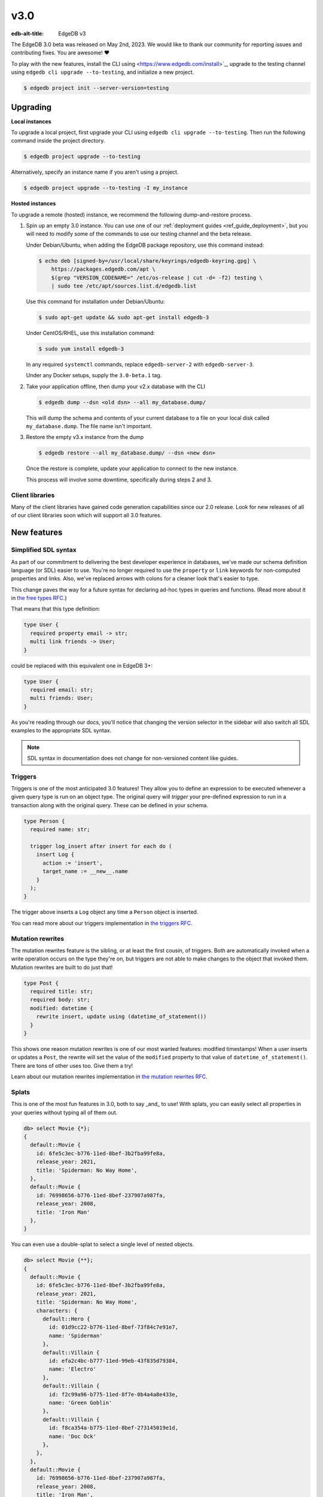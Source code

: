 ====
v3.0
====

:edb-alt-title: EdgeDB v3

The EdgeDB 3.0 beta was released on May 2nd, 2023. We would like to thank our
community for reporting issues and contributing fixes. You are awesome! ❤️

To play with the new features, install the CLI using
<https://www.edgedb.com/install>`_, upgrade to the testing channel using
``edgedb cli upgrade --to-testing``, and initialize a new project.

.. code-block:: bash

  $ edgedb project init --server-version=testing


Upgrading
=========

**Local instances**

To upgrade a local project, first upgrade your CLI using ``edgedb cli upgrade
--to-testing``. Then run the following command inside the project directory.

.. code-block:: bash

  $ edgedb project upgrade --to-testing

Alternatively, specify an instance name if you aren't using a project.

.. code-block:: bash

  $ edgedb project upgrade --to-testing -I my_instance

**Hosted instances**

To upgrade a remote (hosted) instance, we recommend the following
dump-and-restore process.

1. Spin up an empty 3.0 instance. You can use one of our :ref:`deployment
   guides <ref_guide_deployment>`, but you will need to modify some of the
   commands to use our testing channel and the beta release.

   Under Debian/Ubuntu, when adding the EdgeDB package repository, use this
   command instead:

   .. code-block:: bash

       $ echo deb [signed-by=/usr/local/share/keyrings/edgedb-keyring.gpg] \
           https://packages.edgedb.com/apt \
           $(grep "VERSION_CODENAME=" /etc/os-release | cut -d= -f2) testing \
           | sudo tee /etc/apt/sources.list.d/edgedb.list

   Use this command for installation under Debian/Ubuntu:

   .. code-block:: bash

       $ sudo apt-get update && sudo apt-get install edgedb-3

   Under CentOS/RHEL, use this installation command:

   .. code-block:: bash

       $ sudo yum install edgedb-3

   In any required ``systemctl`` commands, replace ``edgedb-server-2`` with
   ``edgedb-server-3``.

   Under any Docker setups, supply the ``3.0-beta.1`` tag.

2. Take your application offline, then dump your v2.x database with the CLI

   .. code-block:: bash

       $ edgedb dump --dsn <old dsn> --all my_database.dump/

   This will dump the schema and contents of your current database to a file
   on your local disk called ``my_database.dump``. The file name isn't
   important.

3. Restore the empty v3.x instance from the dump

   .. code-block:: bash

       $ edgedb restore --all my_database.dump/ --dsn <new dsn>

   Once the restore is complete, update your application to connect to the new
   instance.

   This process will involve some downtime, specifically during steps 2 and 3.


Client libraries
----------------

Many of the client libraries have gained code generation capabilities since our
2.0 release. Look for new releases of all of our client libraries soon which
will support all 3.0 features.


New features
============

Simplified SDL syntax
---------------------

As part of our commitment to delivering the best developer experience in
databases, we've made our schema definition language (or SDL) easier to use.
You're no longer required to use the ``property`` or ``link`` keywords for
non-computed properties and links. Also, we've replaced arrows with colons for
a cleaner look that's easier to type.

This change paves the way for a future syntax for declaring ad-hoc types in
queries and functions. (Read more about it in `the free types RFC
<https://github.com/edgedb/rfcs/blob/master/text/1022-freetypes.rst>`_.)

That means that this type definition:

.. code-block:: sdl

    type User {
      required property email -> str;
      multi link friends -> User;
    }

could be replaced with this equivalent one in EdgeDB 3+:

.. code-block:: sdl

    type User {
      required email: str;
      multi friends: User;
    }

As you're reading through our docs, you'll notice that changing the version
selector in the sidebar will also switch all SDL examples to the appropriate
SDL syntax.

.. note::

    SDL syntax in documentation does not change for non-versioned content like
    guides.


Triggers
--------

Triggers is one of the most anticipated 3.0 features! They allow you to define
an expression to be executed whenever a given query type is run on an object
type. The original query will *trigger* your pre-defined expression to run in a
transaction along with the original query. These can be defined in your schema.

.. code-block:: sdl

    type Person {
      required name: str;

      trigger log_insert after insert for each do (
        insert Log {
          action := 'insert',
          target_name := __new__.name
        }
      );
    }

The trigger above inserts a ``Log`` object any time a ``Person`` object is
inserted.

You can read more about our triggers implementation in `the triggers RFC
<https://github.com/edgedb/rfcs/blob/master/text/1020-triggers.rst>`_.


Mutation rewrites
-----------------

The mutation rewrites feature is the sibling, or at least the first cousin, of
triggers. Both are automatically invoked when a write operation occurs on the
type they're on, but triggers are not able to make changes to the object that
invoked them. Mutation rewrites are built to do just that!

.. code-block:: sdl

    type Post {
      required title: str;
      required body: str;
      modified: datetime {
        rewrite insert, update using (datetime_of_statement())
      }
    }

This shows one reason mutation rewrites is one of our most wanted features:
modified timestamps! When a user inserts or updates a ``Post``, the rewrite
will set the value of the ``modified`` property to that value of
``datetime_of_statement()``. There are tons of other uses too. Give them a try!

Learn about our mutation rewrites implementation in `the mutation rewrites RFC
<https://github.com/edgedb/rfcs/blob/master/text/1021-rewrites.rst>`_.


Splats
------

This is one of the most fun features in 3.0, both to say _and_ to use! With
splats, you can easily select all properties in your queries without typing all
of them out.

.. code-block:: edgeql-repl

    db> select Movie {*};
    {
      default::Movie {
        id: 6fe5c3ec-b776-11ed-8bef-3b2fba99fe8a,
        release_year: 2021,
        title: 'Spiderman: No Way Home',
      },
      default::Movie {
        id: 76998656-b776-11ed-8bef-237907a987fa,
        release_year: 2008,
        title: 'Iron Man'
      },
    }

You can even use a double-splat to select a single level of nested objects.

.. code-block:: edgeql-repl

    db> select Movie {**};
    {
      default::Movie {
        id: 6fe5c3ec-b776-11ed-8bef-3b2fba99fe8a,
        release_year: 2021,
        title: 'Spiderman: No Way Home',
        characters: {
          default::Hero {
            id: 01d9cc22-b776-11ed-8bef-73f84c7e91e7,
            name: 'Spiderman'
          },
          default::Villain {
            id: efa2c4bc-b777-11ed-99eb-43f835d79384,
            name: 'Electro'
          },
          default::Villain {
            id: f2c99a96-b775-11ed-8f7e-0b4a4a8e433e,
            name: 'Green Goblin'
          },
          default::Villain {
            id: f8ca354a-b775-11ed-8bef-273145019e1d,
            name: 'Doc Ock'
          },
        },
      },
      default::Movie {
        id: 76998656-b776-11ed-8bef-237907a987fa,
        release_year: 2008,
        title: 'Iron Man',
        characters: {
          default::Hero {
            id: 48edcf8c-b776-11ed-8bef-c7d61b6780d2,
            name: 'Iron Man'
          },
          default::Villain {
            id: 335f4104-b777-11ed-81eb-ab4de34e9c36,
            name: 'Obadiah Stane'
          },
        },
      },
    }

It's a super-handy way to quickly explore your data.


Read more about splats in `our splats RFC
<https://github.com/edgedb/rfcs/blob/master/text/1023-splats.rst>`_.


Nested modules
--------------

"Yo, dawg. We heard you like modules…" (Sorry. We've been working so hard on
3.0, `we got way way behind on our memes
<https://knowyourmeme.com/memes/xzibit-yo-dawg>`_.)

You can now put a module inside another module to let you organize your schema
in any way that makes sense to you.

.. code-block:: sdl

    module momma_module {
      module baby_module {
        <schema-declarations>
      }
    }

Aside from giving you additional flexibility, it will also allow us to expand
our list of standard modules in a backwards-compatible way.


``intersect`` and ``except`` operators
--------------------------------------

Slice and dice your sets in new ways with the ``intersect`` and ``except``
operators. Use ``intersect`` to find common members between sets.

.. code-block:: edgeql-repl

    db> select {1, 2, 3, 4, 5} intersect {3, 4, 5, 6, 7};
    {3, 5, 4}

Use ``except`` to find members of the first set that are not in the second.

.. code-block:: edgeql-repl

    db> select {1, 2, 3, 4, 5} except {3, 4, 5, 6, 7};
    {1, 2}



Query plan
----------

Among other improvements, the UI now includes a visual query planner to help
you tweak performance on your EdgeQL queries. Just drop the ``analyze`` keyword
in front of your query in the UI's "Query Editor" tab to see the query planner
in action.

.. image:: images/v3_ui.jpg
    :width: 100%

Query planning is available in the CLI REPL, also by prepending your query with
``analyze``.


Additional changes
==================

EdgeQL
------

* Add :eql:func:`assert` function (:eql:gh:`#5040`)

* Support custom user-defined error messages for access policies
  (:eql:gh:`#4529`)

  .. code-block:: sdl

      access policy admin_only
        allow all
        using (global current_user.is_admin ?? false) {
          errmessage := 'Only admins may query Users'
        };

* Support casting a UUID to a type (:eql:gh:`#4469`). This is a handy way to
  select an object, assuming the type you cast into has an object with the UUID
  being cast.

  .. code-block:: edgeql-repl

      db> select <Hero><uuid>'01d9cc22-b776-11ed-8bef-73f84c7e91e7';
      {default::Hero {id: 01d9cc22-b776-11ed-8bef-73f84c7e91e7}}

* Add the :eql:func:`json_object_pack` function to construct JSON from an array
  of key/value tuples. (:eql:gh:`#4474`)

  .. code-block:: edgeql-repl

      db> select json_object_pack({("hello", <json>"world")});
      {Json("{\"hello\": \"world\"}")}

* Support tuples as query arguments (:eql:gh:`#4489`)

  .. code-block:: edgeql

      select <tuple<str, bool>>$var;
      select <optional tuple<str, bool>>$var;
      select <tuple<name: str, flag: bool>>$var;
      select <optional tuple<name: str, flag: bool>>$var;

* Implement migration rewrites (:eql:gh:`#4585`)

* Implement schema reset (:eql:gh:`#4714`)

* Support link properties on computed backlinks (:eql:gh`#5227`)


CLI
---

* Add the ``edgedb migration edit`` command (:ref:`docs
  <ref_cli_edgedb_migration_edit>`)


Server
------

* Improvements to top-level server error reporting (:eql:gh:`#5349`)

  * For MultiErrors reported from task groups, don't lose
    chained exceptions
  * When an InternalServerError kills the server, produce
    the "please file a bug" message



Bug fixes
---------

* Some fixes to database repairs (:eql:gh:`#5374`)

* Fix: eql compiler not using context correctly (:eql:gh:`#5371`)

* Fix test_docs to cope with missing test deps again (:eql:gh:`#5370`)

* Type descriptor parsing cleanups (:eql:gh:`#5361`)

* More cleanups in sertypes (:eql:gh:`#5359`)

* Config: Remove mandatory reliance on global config spec (:eql:gh:`#5357`)

* Fix insert default cycle (:eql:gh:`#5355`)

* Improvements to top-level server error reporting (:eql:gh:`#5349`)

* Forbid ranges of user-defined scalars (:eql:gh:`#5345`)

* Fix SQL pg_catalog views Postgres 13 (:eql:gh:`#5343`)

* Fix the edgeql+schema patch kind (:eql:gh:`#5336`)

* Forbid DML in non-scalar function args (:eql:gh:`#5310`)

* Forbid ON CONFLICT on rewritten pointers (:eql:gh:`#5309`)

* Don't let "owned" affect how we calculate backlinks (:eql:gh:`#5306`)

* pg-ext: fix version() to include PostgreSQL (:eql:gh:`#5305`)

* Make DML rewrites work in sdl/migrations (:eql:gh:`#5297`)

* Require inheritance order to be consistent with the specified base order
  (:eql:gh:`#5276`)

* Properly handle overlays in DML inside of triggers (:eql:gh:`#5272`)

* Support using non-strict functions in simple expressions (:eql:gh:`#5271`)

* Don't duplicate the computation of single links with link properties
  (:eql:gh:`#5264`)

* Drop an unnecessary SELECT from BaseObject.id's default (:eql:gh:`#5261`)

* Make downcast consistent with cast in arg order (:eql:gh:`#5260`)

* Properly rebase computed links when changing their definition
  (:eql:gh:`#5222`)

* Fix regression from field normalisation + fix ``suggested_display_ctx_idx``
  when suggested ctx cannot be found (:eql:gh:`#5213`)

* Fix 3-way unions of certain types with policies (:eql:gh:`#5205`)

* Fix simultaneous deletion of objects related by multi links (:eql:gh:`#5201`)

* Respect enforce_access_policies := false inside functions (:eql:gh:`#5199`)

* Fix inferred link/property kind when extending abstract link
  (:eql:gh:`#5196`)

* Forbid ``on target delete deferred restrict`` on required links.
  (:eql:gh:`#5189`)

* Make uuidgen properly set versions in uuid4/uuid5 (:eql:gh:`#5188`)

* pg-ext: Fix attribute error and simple query sync count (:eql:gh:`#5145`)

* Disallow variadic arguments with optional types in user code.
  (:eql:gh:`#5110`)

* Support casting between scalars with a common concrete base (:eql:gh:`#5108`)

* Make ``fail_notes`` propagate from failed tests even when parallelized
  (:eql:gh:`#5106`)

* Fill in some missing parts of index DDL/SDL (:eql:gh:`#5091`)

* Fix GROUP regression with some query-builder queries (:eql:gh:`#5071`)

* Add a few more retries on serialization errors (:eql:gh:`#5042`)

* Add the pointer name to the required_user_input data (:eql:gh:`#5037`)

* Fix a ISE when using assert_exists and linkprops using query builder
  (:eql:gh:`#5036`)

* Update EDGEDB_CATALOG_VERSION to the right year (:eql:gh:`#5034`)

* Fix bug that dropping non-existing db leaves with unaccessible state
  (:eql:gh:`#5032`)

* Fix non-transactional errors in Postgres 14.7 (:eql:gh:`#5028`)

* Fix quote_string function to quote backslash (:eql:gh:`#5000`)

* More stmtctx.fini_expression fixes (:eql:gh:`#4997`)

* Properly cast to containers of enums when loading from the schema
  (:eql:gh:`#4988`)

* Implement manual error override configuration (:eql:gh:`#4974`)

* Bugfix: update last_state after rollback (:eql:gh:`#4970`)

* pg-ext: bug fixes (:eql:gh:`#4957`)

* Bugfix: update last_state after rollback (:eql:gh:`#4953`)

* Resolver GROUP BY alised column (:eql:gh:`#4946`)
